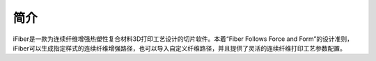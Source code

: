 简介
====

iFiber是一款为连续纤维增强热塑性复合材料3D打印工艺设计的切片软件。本着“Fiber Follows Force and Form”的设计准则，iFiber可以生成指定样式的连续纤维增强路径，也可以导入自定义纤维路径，并且提供了灵活的连续纤维打印工艺参数配置。